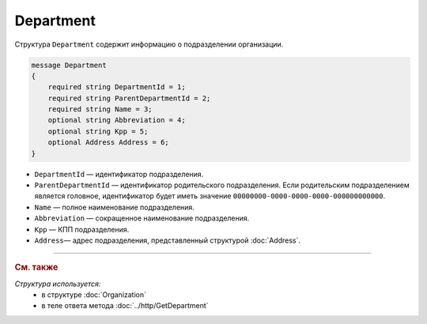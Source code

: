 Department
==========

Структура ``Department`` содержит информацию о подразделении организации.

.. code-block:: protobuf

    message Department
    {
        required string DepartmentId = 1;
        required string ParentDepartmentId = 2;
        required string Name = 3;
        optional string Abbreviation = 4;
        optional string Kpp = 5;
        optional Address Address = 6;
    }

- ``DepartmentId`` — идентификатор подразделения.
- ``ParentDepartmentId`` — идентификатор родительского подразделения. Если родительским подразделением является головное, идентификатор будет иметь значение ``00000000-0000-0000-0000-000000000000``.
- ``Name`` — полное наименование подразделения.
- ``Abbreviation`` — сокращенное наименование подразделения.
- ``Kpp`` — КПП подразделения.
- ``Address``— адрес подразделения, представленный структурой :doc:`Address`.

----

.. rubric:: См. также

*Структура используется:*
	- в структуре :doc:`Organization`
	- в теле ответа метода :doc:`../http/GetDepartment`